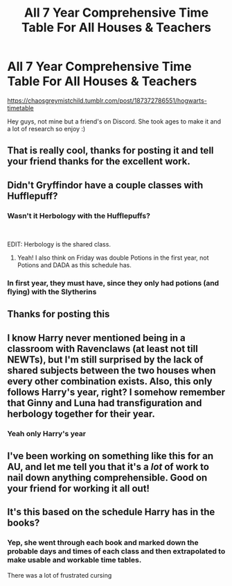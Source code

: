 #+TITLE: All 7 Year Comprehensive Time Table For All Houses & Teachers

* All 7 Year Comprehensive Time Table For All Houses & Teachers
:PROPERTIES:
:Author: LiriStorm
:Score: 58
:DateUnix: 1578643860.0
:DateShort: 2020-Jan-10
:FlairText: Recommendation
:END:
[[https://chaosgreymistchild.tumblr.com/post/187372786551/hogwarts-timetable]]

Hey guys, not mine but a friend's on Discord. She took ages to make it and a lot of research so enjoy :)


** That is really cool, thanks for posting it and tell your friend thanks for the excellent work.
:PROPERTIES:
:Author: drsmilegood
:Score: 9
:DateUnix: 1578660315.0
:DateShort: 2020-Jan-10
:END:


** Didn't Gryffindor have a couple classes with Hufflepuff?
:PROPERTIES:
:Author: DarkLordRowan
:Score: 3
:DateUnix: 1578679548.0
:DateShort: 2020-Jan-10
:END:

*** Wasn't it Herbology with the Hufflepuffs?

​

EDIT: Herbology is the shared class.
:PROPERTIES:
:Author: Nyanmaru_San
:Score: 5
:DateUnix: 1578690124.0
:DateShort: 2020-Jan-11
:END:

**** Yeah! I also think on Friday was double Potions in the first year, not Potions and DADA as this schedule has.
:PROPERTIES:
:Author: DarkLordRowan
:Score: 1
:DateUnix: 1578693290.0
:DateShort: 2020-Jan-11
:END:


*** In first year, they must have, since they only had potions (and flying) with the Slytherins
:PROPERTIES:
:Author: Tsorovar
:Score: 2
:DateUnix: 1578717850.0
:DateShort: 2020-Jan-11
:END:


** Thanks for posting this
:PROPERTIES:
:Author: carrotshero
:Score: 2
:DateUnix: 1578679709.0
:DateShort: 2020-Jan-10
:END:


** I know Harry never mentioned being in a classroom with Ravenclaws (at least not till NEWTs), but I'm still surprised by the lack of shared subjects between the two houses when every other combination exists. Also, this only follows Harry's year, right? I somehow remember that Ginny and Luna had transfiguration and herbology together for their year.
:PROPERTIES:
:Author: 05nine
:Score: 2
:DateUnix: 1578680517.0
:DateShort: 2020-Jan-10
:END:

*** Yeah only Harry's year
:PROPERTIES:
:Author: LiriStorm
:Score: 1
:DateUnix: 1578695171.0
:DateShort: 2020-Jan-11
:END:


** I've been working on something like this for an AU, and let me tell you that it's a /lot/ of work to nail down anything comprehensible. Good on your friend for working it all out!
:PROPERTIES:
:Author: DeliSoupItExplodes
:Score: 2
:DateUnix: 1578762952.0
:DateShort: 2020-Jan-11
:END:


** It's this based on the schedule Harry has in the books?
:PROPERTIES:
:Author: OGravenclaw
:Score: 1
:DateUnix: 1578689595.0
:DateShort: 2020-Jan-11
:END:

*** Yep, she went through each book and marked down the probable days and times of each class and then extrapolated to make usable and workable time tables.

There was a lot of frustrated cursing
:PROPERTIES:
:Author: LiriStorm
:Score: 2
:DateUnix: 1578695371.0
:DateShort: 2020-Jan-11
:END:
